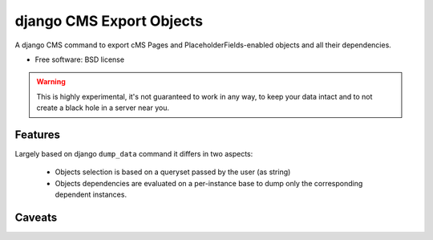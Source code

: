 ===============================
django CMS Export Objects
===============================

.. image:: https://badge.fury.io/py/djangocms_export_objects.png
    :target: http://badge.fury.io/py/djangocms_export_objects
    
.. image:: https://travis-ci.org/nephila/djangocms_export_objects.png?branch=master
        :target: https://travis-ci.org/nephila/djangocms_export_objects

.. image:: https://pypip.in/d/djangocms_export_objects/badge.png
        :target: https://crate.io/packages/djangocms_export_objects?version=latest


A django CMS command to export cMS Pages and PlaceholderFields-enabled objects
and all their dependencies.

* Free software: BSD license

.. warning:: This is highly experimental, it's not guaranteed to work in any
    way, to keep your data intact and to not create a black hole in a server
    near you.


Features
********

Largely based on django ``dump_data`` command it differs in two aspects:

 - Objects selection is based on a queryset passed by the user (as string)
 - Objects dependencies are evaluated on a per-instance base to dump only the
   corresponding dependent instances.

Caveats
*******

